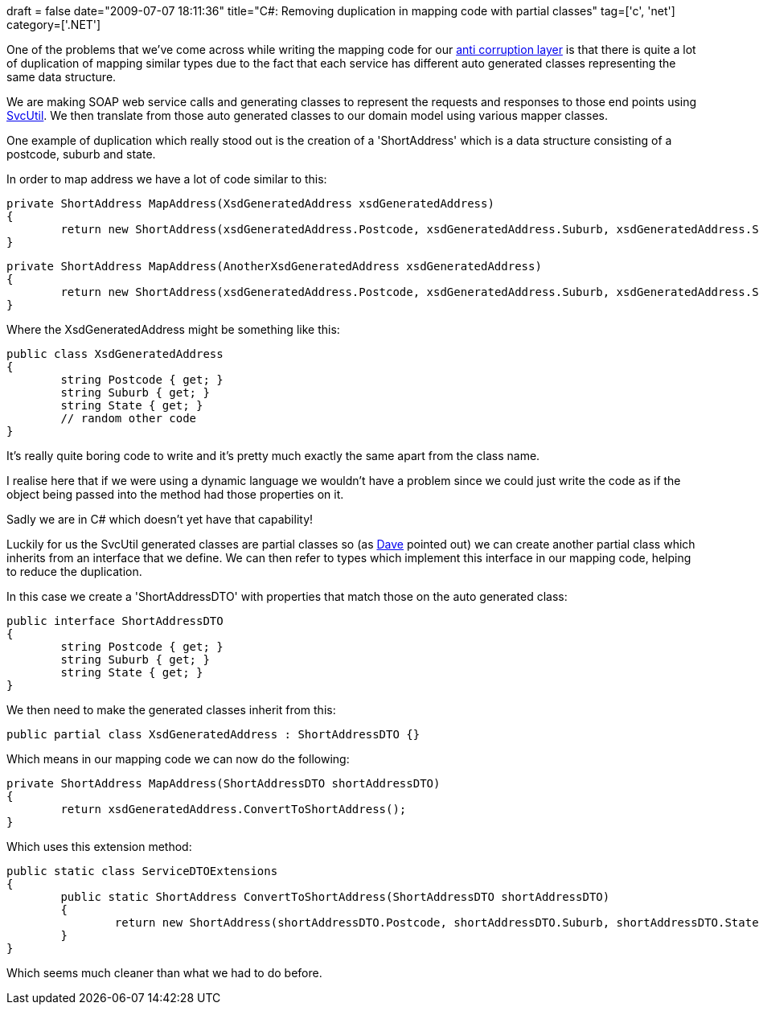 +++
draft = false
date="2009-07-07 18:11:36"
title="C#: Removing duplication in mapping code with partial classes"
tag=['c', 'net']
category=['.NET']
+++

One of the problems that we've come across while writing the mapping code for our http://www.markhneedham.com/blog/2009/07/07/domain-driven-design-anti-corruption-layer/[anti corruption layer] is that there is quite a lot of duplication of mapping similar types due to the fact that each service has different auto generated classes representing the same data structure.

We are making SOAP web service calls and generating classes to represent the requests and responses to those end points using http://msdn.microsoft.com/en-us/library/aa347733.aspx[SvcUtil]. We then translate from those auto generated classes to our domain model using various mapper classes.

One example of duplication which really stood out is the creation of a 'ShortAddress' which is a data structure consisting of a postcode, suburb and state.

In order to map address we have a lot of code similar to this:

[source,csharp]
----

private ShortAddress MapAddress(XsdGeneratedAddress xsdGeneratedAddress)
{
	return new ShortAddress(xsdGeneratedAddress.Postcode, xsdGeneratedAddress.Suburb, xsdGeneratedAddress.State);
}
----

[source,csharp]
----

private ShortAddress MapAddress(AnotherXsdGeneratedAddress xsdGeneratedAddress)
{
	return new ShortAddress(xsdGeneratedAddress.Postcode, xsdGeneratedAddress.Suburb, xsdGeneratedAddress.State);
}
----

Where the XsdGeneratedAddress might be something like this:

[source,csharp]
----

public class XsdGeneratedAddress
{
	string Postcode { get; }
	string Suburb { get; }
	string State { get; }
	// random other code
}
----

It's really quite boring code to write and it's pretty much exactly the same apart from the class name.

I realise here that if we were using a dynamic language we wouldn't have a problem since we could just write the code as if the object being passed into the method had those properties on it.

Sadly we are in C# which doesn't yet have that capability!

Luckily for us the SvcUtil generated classes are partial classes so (as http://twitter.com/davcamer[Dave] pointed out) we can create another partial class which inherits from an interface that we define. We can then refer to types which implement this interface in our mapping code, helping to reduce the duplication.

In this case we create a 'ShortAddressDTO' with properties that match those on the auto generated class:

[source,csharp]
----

public interface ShortAddressDTO
{
	string Postcode { get; }
	string Suburb { get; }
	string State { get; }
}
----

We then need to make the generated classes inherit from this:

[source,csharp]
----

public partial class XsdGeneratedAddress : ShortAddressDTO {}
----

Which means in our mapping code we can now do the following:

[source,csharp]
----

private ShortAddress MapAddress(ShortAddressDTO shortAddressDTO)
{
	return xsdGeneratedAddress.ConvertToShortAddress();
}
----

Which uses this extension method:

[source,csharp]
----

public static class ServiceDTOExtensions
{
	public static ShortAddress ConvertToShortAddress(ShortAddressDTO shortAddressDTO)
	{
		return new ShortAddress(shortAddressDTO.Postcode, shortAddressDTO.Suburb, shortAddressDTO.State);
	}
}
----

Which seems much cleaner than what we had to do before.

